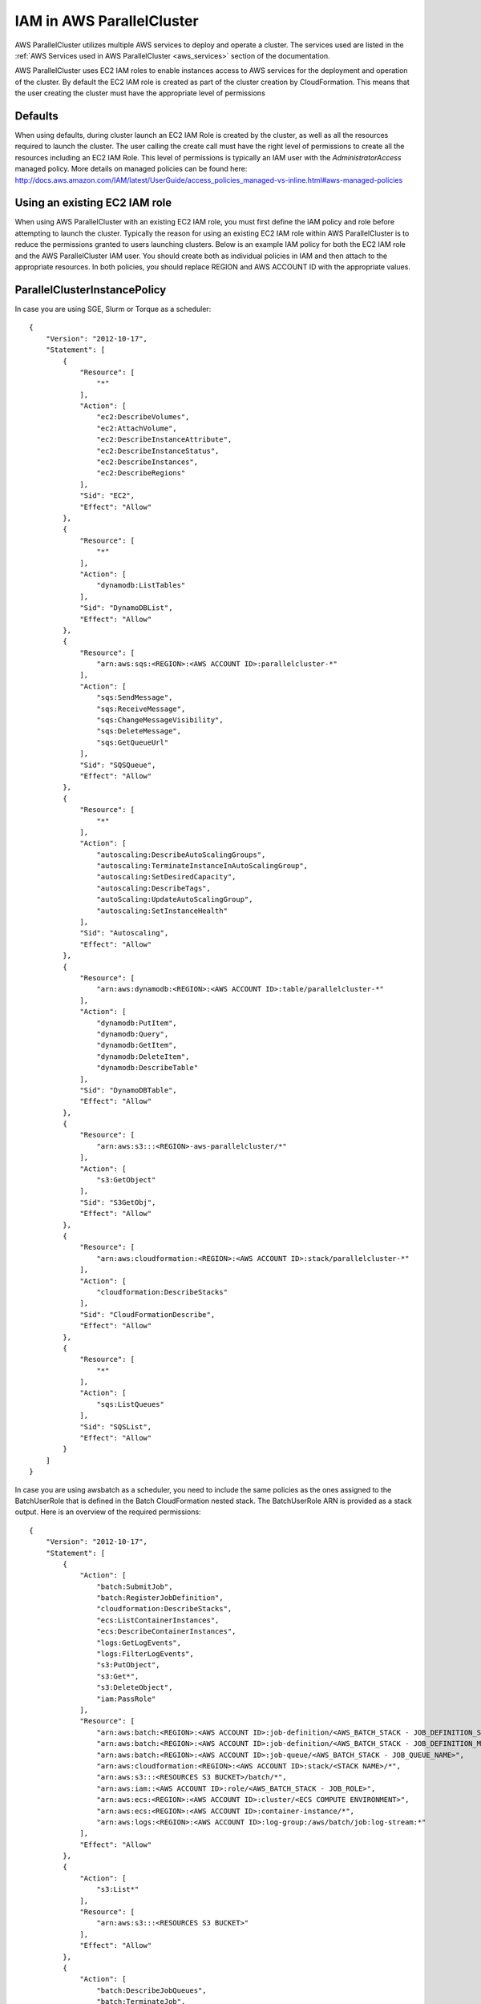 .. _iam:

IAM in AWS ParallelCluster
==========================

AWS ParallelCluster utilizes multiple AWS services to deploy and operate a cluster. The services used are listed in the
:ref:`AWS Services used in AWS ParallelCluster <aws_services>` section of the documentation.

AWS ParallelCluster uses EC2 IAM roles to enable instances access to AWS services for the deployment and operation of
the cluster. By default the EC2 IAM role is created as part of the cluster creation by CloudFormation. This means that
the user creating the cluster must have the appropriate level of permissions

Defaults
--------

When using defaults, during cluster launch an EC2 IAM Role is created by the cluster, as well as all the resources
required to launch the cluster. The user calling the create call must have the right level of permissions to create all
the resources including an EC2 IAM Role. This level of permissions is typically an IAM user with the
`AdministratorAccess` managed policy. More details on managed policies can be found here:
http://docs.aws.amazon.com/IAM/latest/UserGuide/access_policies_managed-vs-inline.html#aws-managed-policies

Using an existing EC2 IAM role
------------------------------

When using AWS ParallelCluster with an existing EC2 IAM role, you must first define the IAM policy and role before
attempting to launch the cluster. Typically the reason for using an existing EC2 IAM role within AWS ParallelCluster is
to reduce the permissions granted to users launching clusters. Below is an example IAM policy for both the EC2 IAM role
and the AWS ParallelCluster IAM user. You should create both as individual policies in IAM and then attach to the
appropriate resources. In both policies, you should replace REGION and AWS ACCOUNT ID with the appropriate values.

ParallelClusterInstancePolicy
-----------------------------

In case you are using SGE, Slurm or Torque as a scheduler:

::

  {
      "Version": "2012-10-17",
      "Statement": [
          {
              "Resource": [
                  "*"
              ],
              "Action": [
                  "ec2:DescribeVolumes",
                  "ec2:AttachVolume",
                  "ec2:DescribeInstanceAttribute",
                  "ec2:DescribeInstanceStatus",
                  "ec2:DescribeInstances",
                  "ec2:DescribeRegions"
              ],
              "Sid": "EC2",
              "Effect": "Allow"
          },
          {
              "Resource": [
                  "*"
              ],
              "Action": [
                  "dynamodb:ListTables"
              ],
              "Sid": "DynamoDBList",
              "Effect": "Allow"
          },
          {
              "Resource": [
                  "arn:aws:sqs:<REGION>:<AWS ACCOUNT ID>:parallelcluster-*"
              ],
              "Action": [
                  "sqs:SendMessage",
                  "sqs:ReceiveMessage",
                  "sqs:ChangeMessageVisibility",
                  "sqs:DeleteMessage",
                  "sqs:GetQueueUrl"
              ],
              "Sid": "SQSQueue",
              "Effect": "Allow"
          },
          {
              "Resource": [
                  "*"
              ],
              "Action": [
                  "autoscaling:DescribeAutoScalingGroups",
                  "autoscaling:TerminateInstanceInAutoScalingGroup",
                  "autoscaling:SetDesiredCapacity",
                  "autoscaling:DescribeTags",
                  "autoScaling:UpdateAutoScalingGroup",
                  "autoscaling:SetInstanceHealth"
              ],
              "Sid": "Autoscaling",
              "Effect": "Allow"
          },
          {
              "Resource": [
                  "arn:aws:dynamodb:<REGION>:<AWS ACCOUNT ID>:table/parallelcluster-*"
              ],
              "Action": [
                  "dynamodb:PutItem",
                  "dynamodb:Query",
                  "dynamodb:GetItem",
                  "dynamodb:DeleteItem",
                  "dynamodb:DescribeTable"
              ],
              "Sid": "DynamoDBTable",
              "Effect": "Allow"
          },
          {
              "Resource": [
                  "arn:aws:s3:::<REGION>-aws-parallelcluster/*"
              ],
              "Action": [
                  "s3:GetObject"
              ],
              "Sid": "S3GetObj",
              "Effect": "Allow"
          },
          {
              "Resource": [
                  "arn:aws:cloudformation:<REGION>:<AWS ACCOUNT ID>:stack/parallelcluster-*"
              ],
              "Action": [
                  "cloudformation:DescribeStacks"
              ],
              "Sid": "CloudFormationDescribe",
              "Effect": "Allow"
          },
          {
              "Resource": [
                  "*"
              ],
              "Action": [
                  "sqs:ListQueues"
              ],
              "Sid": "SQSList",
              "Effect": "Allow"
          }
      ]
  }

In case you are using awsbatch as a scheduler, you need to include the same policies
as the ones assigned to the BatchUserRole that is defined in the Batch CloudFormation nested stack.
The BatchUserRole ARN is provided as a stack output.
Here is an overview of the required permissions:

::

  {
      "Version": "2012-10-17",
      "Statement": [
          {
              "Action": [
                  "batch:SubmitJob",
                  "batch:RegisterJobDefinition",
                  "cloudformation:DescribeStacks",
                  "ecs:ListContainerInstances",
                  "ecs:DescribeContainerInstances",
                  "logs:GetLogEvents",
                  "logs:FilterLogEvents",
                  "s3:PutObject",
                  "s3:Get*",
                  "s3:DeleteObject",
                  "iam:PassRole"
              ],
              "Resource": [
                  "arn:aws:batch:<REGION>:<AWS ACCOUNT ID>:job-definition/<AWS_BATCH_STACK - JOB_DEFINITION_SERIAL_NAME>:1",
                  "arn:aws:batch:<REGION>:<AWS ACCOUNT ID>:job-definition/<AWS_BATCH_STACK - JOB_DEFINITION_MNP_NAME>*",
                  "arn:aws:batch:<REGION>:<AWS ACCOUNT ID>:job-queue/<AWS_BATCH_STACK - JOB_QUEUE_NAME>",
                  "arn:aws:cloudformation:<REGION>:<AWS ACCOUNT ID>:stack/<STACK NAME>/*",
                  "arn:aws:s3:::<RESOURCES S3 BUCKET>/batch/*",
                  "arn:aws:iam::<AWS ACCOUNT ID>:role/<AWS_BATCH_STACK - JOB_ROLE>",
                  "arn:aws:ecs:<REGION>:<AWS ACCOUNT ID>:cluster/<ECS COMPUTE ENVIRONMENT>",
                  "arn:aws:ecs:<REGION>:<AWS ACCOUNT ID>:container-instance/*",
                  "arn:aws:logs:<REGION>:<AWS ACCOUNT ID>:log-group:/aws/batch/job:log-stream:*"
              ],
              "Effect": "Allow"
          },
          {
              "Action": [
                  "s3:List*"
              ],
              "Resource": [
                  "arn:aws:s3:::<RESOURCES S3 BUCKET>"
              ],
              "Effect": "Allow"
          },
          {
              "Action": [
                  "batch:DescribeJobQueues",
                  "batch:TerminateJob",
                  "batch:DescribeJobs",
                  "batch:CancelJob",
                  "batch:DescribeJobDefinitions",
                  "batch:ListJobs",
                  "batch:DescribeComputeEnvironments",
                  "ec2:DescribeInstances"
              ],
              "Resource": "*",
              "Effect": "Allow"
          }
      ]
  }


ParallelClusterUserPolicy
-------------------------

In case you are using SGE, Slurm or Torque as a scheduler:

Note, if you use a custom role, ``ec2_iam_role = role_name``, you'll need to change the IAM resource to include
the name of that role.

From: ::

  "Resource": "arn:aws:iam::<AWS ACCOUNT ID>:role/parallelcluster-*"

To: ::

  "Resource": "arn:aws:iam::<AWS ACCOUNT ID>:role/<role_name>"

::

  {
      "Version": "2012-10-17",
      "Statement": [
          {
              "Sid": "EC2Describe",
              "Action": [
                  "ec2:DescribeKeyPairs",
                  "ec2:DescribeVpcs",
                  "ec2:DescribeSubnets",
                  "ec2:DescribeSecurityGroups",
                  "ec2:DescribePlacementGroups",
                  "ec2:DescribeImages",
                  "ec2:DescribeInstances",
                  "ec2:DescribeInstanceStatus",
                  "ec2:DescribeSnapshots",
                  "ec2:DescribeVolumes",
                  "ec2:DescribeVpcAttribute",
                  "ec2:DescribeAddresses",
                  "ec2:CreateTags",
                  "ec2:DescribeNetworkInterfaces",
                  "ec2:DescribeAvailabilityZones"
              ],
              "Effect": "Allow",
              "Resource": "*"
          },
          {
              "Sid": "EC2Modify",
              "Action": [
                  "ec2:CreateVolume",
                  "ec2:RunInstances",
                  "ec2:AllocateAddress",
                  "ec2:AssociateAddress",
                  "ec2:AttachNetworkInterface",
                  "ec2:AuthorizeSecurityGroupEgress",
                  "ec2:AuthorizeSecurityGroupIngress",
                  "ec2:CreateNetworkInterface",
                  "ec2:CreateSecurityGroup",
                  "ec2:ModifyVolumeAttribute",
                  "ec2:ModifyNetworkInterfaceAttribute",
                  "ec2:DeleteNetworkInterface",
                  "ec2:DeleteVolume",
                  "ec2:TerminateInstances",
                  "ec2:DeleteSecurityGroup",
                  "ec2:DisassociateAddress",
                  "ec2:RevokeSecurityGroupIngress",
                  "ec2:ReleaseAddress",
                  "ec2:CreatePlacementGroup",
                  "ec2:DeletePlacementGroup"
              ],
              "Effect": "Allow",
              "Resource": "*"
          },
          {
              "Sid": "AutoScalingDescribe",
              "Action": [
                  "autoscaling:DescribeAutoScalingGroups",
                  "autoscaling:DescribeLaunchConfigurations",
                  "autoscaling:DescribeAutoScalingInstances"
              ],
              "Effect": "Allow",
              "Resource": "*"
          },
          {
              "Sid": "AutoScalingModify",
              "Action": [
                  "autoscaling:CreateAutoScalingGroup",
                  "autoscaling:CreateLaunchConfiguration",
                  "ec2:CreateLaunchTemplate",
                  "ec2:ModifyLaunchTemplate",
                  "ec2:DeleteLaunchTemplate",
                  "ec2:DescribeLaunchTemplates",
                  "ec2:DescribeLaunchTemplateVersions",
                  "autoscaling:PutNotificationConfiguration",
                  "autoscaling:UpdateAutoScalingGroup",
                  "autoscaling:PutScalingPolicy",
                  "autoscaling:DeleteLaunchConfiguration",
                  "autoscaling:DescribeScalingActivities",
                  "autoscaling:DeleteAutoScalingGroup",
                  "autoscaling:DeletePolicy"
              ],
              "Effect": "Allow",
              "Resource": "*"
          },
          {
              "Sid": "DynamoDBDescribe",
              "Action": [
                  "dynamodb:DescribeTable"
              ],
              "Effect": "Allow",
              "Resource": "*"
          },
          {
              "Sid": "DynamoDBModify",
              "Action": [
                "dynamodb:CreateTable",
                "dynamodb:DeleteTable"
              ],
              "Effect": "Allow",
              "Resource": "*"
          },
          {
              "Sid": "SQSDescribe",
              "Action": [
                  "sqs:GetQueueAttributes"
              ],
              "Effect": "Allow",
              "Resource": "*"
          },
          {
              "Sid": "SQSModify",
              "Action": [
                  "sqs:CreateQueue",
                  "sqs:SetQueueAttributes",
                  "sqs:DeleteQueue"
              ],
              "Effect": "Allow",
              "Resource": "*"
          },
          {
              "Sid": "SNSDescribe",
              "Action": [
                "sns:ListTopics",
                "sns:GetTopicAttributes"
              ],
              "Effect": "Allow",
              "Resource": "*"
          },
          {
              "Sid": "SNSModify",
              "Action": [
                  "sns:CreateTopic",
                  "sns:Subscribe",
                  "sns:DeleteTopic"
              ],
              "Effect": "Allow",
              "Resource": "*"
          },
          {
              "Sid": "CloudFormationDescribe",
              "Action": [
                  "cloudformation:DescribeStackEvents",
                  "cloudformation:DescribeStackResource",
                  "cloudformation:DescribeStackResources",
                  "cloudformation:DescribeStacks",
                  "cloudformation:ListStacks",
                  "cloudformation:GetTemplate"
              ],
              "Effect": "Allow",
              "Resource": "*"
          },
          {
              "Sid": "CloudFormationModify",
              "Action": [
                  "cloudformation:CreateStack",
                  "cloudformation:DeleteStack",
                  "cloudformation:UpdateStack"
              ],
              "Effect": "Allow",
              "Resource": "*"
          },
          {
              "Sid": "S3ParallelClusterReadOnly",
              "Action": [
                  "s3:Get*",
                  "s3:List*"
              ],
              "Effect": "Allow",
              "Resource": [
                  "arn:aws:s3:::<REGION>-aws-parallelcluster*"
              ]
          },
          {
              "Sid": "IAMModify",
              "Action": [
                  "iam:PassRole",
                  "iam:CreateRole",
                  "iam:DeleteRole",
                  "iam:GetRole",
                  "iam:SimulatePrincipalPolicy"
              ],
              "Effect": "Allow",
              "Resource": "arn:aws:iam::<AWS ACCOUNT ID>:role/parallelcluster-*"
          },
          {
              "Sid": "IAMCreateInstanceProfile",
              "Action": [
                  "iam:CreateInstanceProfile",
                  "iam:DeleteInstanceProfile"
              ],
              "Effect": "Allow",
              "Resource": "arn:aws:iam::<AWS ACCOUNT ID>:instance-profile/*"
          },
          {
              "Sid": "IAMInstanceProfile",
              "Action": [
                  "iam:AddRoleToInstanceProfile",
                  "iam:RemoveRoleFromInstanceProfile",
                  "iam:PutRolePolicy",
                  "iam:DeleteRolePolicy"
              ],
              "Effect": "Allow",
              "Resource": "*"
          },
          {
              "Sid": "EFSDescribe",
              "Action": [
                  "efs:DescribeMountTargets",
                  "efs:DescribeMountTargetSecurityGroups"
              ],
              "Effect": "Allow",
              "Resource": "*"
          },
          {
              "Sid": "SSMDescribe",
              "Action": [
                  "ssm:GetParametersByPath"
              ],
              "Effect": "Allow",
              "Resource": "*"
          }
      ]
  }

In case you are using awsbatch as a scheduler:

::

  {
    "Version": "2012-10-17",
    "Statement": [
      {
        "Sid": "EC2Describe",
        "Action": [
          "ec2:DescribeKeyPairs",
          "ec2:DescribeVpcs",
          "ec2:DescribeSubnets",
          "ec2:DescribeSecurityGroups",
          "ec2:DescribePlacementGroups",
          "ec2:DescribeImages",
          "ec2:DescribeInstances",
          "ec2:DescribeInstanceStatus",
          "ec2:DescribeSnapshots",
          "ec2:DescribeVolumes",
          "ec2:DescribeVpcAttribute",
          "ec2:DescribeAddresses",
          "ec2:CreateTags",
          "ec2:DescribeNetworkInterfaces",
          "ec2:DescribeAvailabilityZones"
        ],
        "Effect": "Allow",
        "Resource": "*"
      },
      {
        "Sid": "EC2Modify",
        "Action": [
          "ec2:CreateVolume",
          "ec2:RunInstances",
          "ec2:AllocateAddress",
          "ec2:AssociateAddress",
          "ec2:AttachNetworkInterface",
          "ec2:AuthorizeSecurityGroupEgress",
          "ec2:AuthorizeSecurityGroupIngress",
          "ec2:CreateNetworkInterface",
          "ec2:CreateSecurityGroup",
          "ec2:ModifyVolumeAttribute",
          "ec2:ModifyNetworkInterfaceAttribute",
          "ec2:DeleteNetworkInterface",
          "ec2:DeleteVolume",
          "ec2:TerminateInstances",
          "ec2:DeleteSecurityGroup",
          "ec2:DisassociateAddress",
          "ec2:RevokeSecurityGroupIngress",
          "ec2:ReleaseAddress",
          "ec2:CreatePlacementGroup",
          "ec2:DeletePlacementGroup"
        ],
        "Effect": "Allow",
        "Resource": "*"
      },
      {
        "Sid": "DynamoDB",
        "Action": [
          "dynamodb:DescribeTable",
          "dynamodb:CreateTable",
          "dynamodb:DeleteTable"
        ],
        "Effect": "Allow",
        "Resource": "arn:aws:dynamodb:<REGION>:<AWS ACCOUNT ID>:table/parallelcluster-*"
      },
      {
        "Sid": "CloudFormation",
        "Action": [
          "cloudformation:DescribeStackEvents",
          "cloudformation:DescribeStackResource",
          "cloudformation:DescribeStackResources",
          "cloudformation:DescribeStacks",
          "cloudformation:ListStacks",
          "cloudformation:GetTemplate",
          "cloudformation:CreateStack",
          "cloudformation:DeleteStack",
          "cloudformation:UpdateStack"
        ],
        "Effect": "Allow",
        "Resource": "arn:aws:cloudformation:<REGION>:<AWS ACCOUNT ID>:stack/parallelcluster-*"
      },
      {
        "Sid": "SQS",
        "Action": [
          "sqs:GetQueueAttributes",
          "sqs:CreateQueue",
          "sqs:SetQueueAttributes",
          "sqs:DeleteQueue"
        ],
        "Effect": "Allow",
        "Resource": "*"
      },
      {
        "Sid": "SQSQueue",
        "Action": [
          "sqs:SendMessage",
          "sqs:ReceiveMessage",
          "sqs:ChangeMessageVisibility",
          "sqs:DeleteMessage",
          "sqs:GetQueueUrl"
        ],
        "Effect": "Allow",
        "Resource": "arn:aws:sqs:<REGION>:<AWS ACCOUNT ID>:parallelcluster-*"
      },
      {
        "Sid": "SNS",
        "Action": [
          "sns:ListTopics",
          "sns:GetTopicAttributes",
          "sns:CreateTopic",
          "sns:Subscribe",
          "sns:DeleteTopic"],
        "Effect": "Allow",
        "Resource": "*"
      },
      {
        "Sid": "IAMRole",
        "Action": [
          "iam:PassRole",
          "iam:CreateRole",
          "iam:DeleteRole",
          "iam:GetRole",
          "iam:SimulatePrincipalPolicy"
        ],
        "Effect": "Allow",
        "Resource": "arn:aws:iam::<AWS ACCOUNT ID>:role/parallelcluster-*"
      },
      {
        "Sid": "IAMInstanceProfile",
        "Action": [
          "iam:CreateInstanceProfile",
          "iam:DeleteInstanceProfile",
          "iam:GetInstanceProfile",
          "iam:PassRole"
        ],
        "Effect": "Allow",
        "Resource": "arn:aws:iam::<AWS ACCOUNT ID>:instance-profile/*"
      },
      {
        "Sid": "IAM",
        "Action": [
          "iam:AddRoleToInstanceProfile",
          "iam:RemoveRoleFromInstanceProfile",
          "iam:PutRolePolicy",
          "iam:DeleteRolePolicy",
          "iam:AttachRolePolicy",
          "iam:DetachRolePolicy"
        ],
        "Effect": "Allow",
        "Resource": "*"
      },
      {
        "Sid": "S3ResourcesBucket",
        "Action": ["s3:*"],
        "Effect": "Allow",
        "Resource": ["arn:aws:s3:::parallelcluster-*"]
      },
      {
        "Sid": "S3ParallelClusterReadOnly",
        "Action": [
          "s3:Get*",
          "s3:List*"
        ],
        "Effect": "Allow",
        "Resource": ["arn:aws:s3:::<REGION>-aws-parallelcluster/*"]
      },
      {
        "Sid": "Lambda",
        "Action": [
          "lambda:CreateFunction",
          "lambda:DeleteFunction",
          "lambda:GetFunctionConfiguration",
          "lambda:InvokeFunction",
          "lambda:AddPermission",
          "lambda:RemovePermission"
        ],
        "Effect": "Allow",
        "Resource": "arn:aws:lambda:<REGION>:<AWS ACCOUNT ID>:function:parallelcluster-*"
      },
      {
        "Sid": "Logs",
        "Effect": "Allow",
        "Action": ["logs:*"],
        "Resource": "arn:aws:logs:<REGION>:<AWS ACCOUNT ID>:*"
      },
      {
        "Sid": "CodeBuild",
        "Effect": "Allow",
        "Action": ["codebuild:*"],
        "Resource": "arn:aws:codebuild:<REGION>:<AWS ACCOUNT ID>:project/parallelcluster-*"
      },
      {
        "Sid": "ECR",
        "Effect": "Allow",
        "Action": ["ecr:*"],
        "Resource": "*"
      },
      {
        "Sid": "Batch",
        "Effect": "Allow",
        "Action": ["batch:*"],
        "Resource": "*"
      },
      {
        "Sid": "AmazonCloudWatchEvents",
        "Effect": "Allow",
        "Action": ["events:*"],
        "Resource": "*"
      }
    ]
  }

